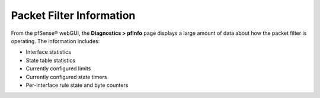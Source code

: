 Packet Filter Information
=========================

From the pfSense® webGUI, the **Diagnostics > pfInfo** page
displays a large amount of data about how the packet filter
is operating. The information includes:

-  Interface statistics
-  State table statistics
-  Currently configured limits
-  Currently configured state timers
-  Per-interface rule state and byte counters

